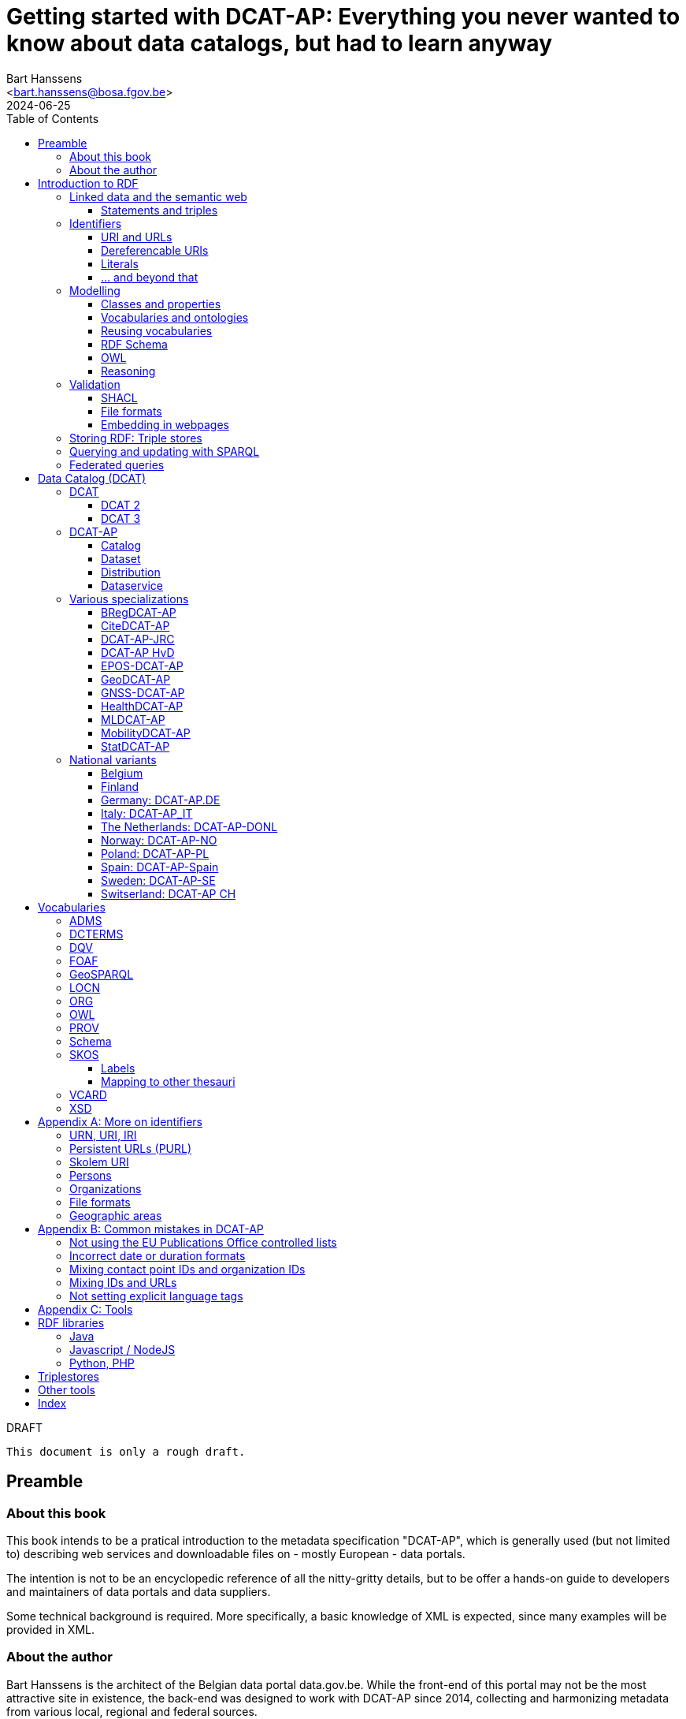 = Getting started with DCAT-AP: Everything you never wanted to know about data catalogs, but had to learn anyway
:author: Bart Hanssens
:email: <bart.hanssens@bosa.fgov.be>
:url-repo: https://github.com/Fedict/dcatbook/
:revdate: 2024-06-25
:source-highlighter: roug
:license-url: https://creativecommons.org/public-domain/cc0/
:license-title: CC0
:docinfo: shared
:doctype: book
:toc: left

.DRAFT
----
This document is only a rough draft.
----

[preface]
= Preamble

=== About this book

This book intends to be a pratical introduction to the metadata specification "DCAT-AP",
which is generally used (but not limited to) describing web services and 
downloadable files on - mostly European - data portals.

The intention is not to be an encyclopedic reference of all the nitty-gritty details,
but to be offer a hands-on guide to developers and maintainers of data portals 
and data suppliers.

Some technical background is required.
More specifically, a basic knowledge of XML is expected, since many examples will be provided in XML.

=== About the author

Bart Hanssens is the architect of the Belgian data portal data.gov.be.
While the front-end of this portal may not be the most attractive site in existence,
the back-end was designed to work with DCAT-AP since 2014,
collecting and harmonizing metadata from various local, regional and federal sources.

Bart contributed to the DCAT-AP specification, and the open source linked data library Eclipse RDF4J.

= Introduction to RDF

The following sections contains an quick introduction of RDF, 
the framework underpinning linked open data on the semantic web.

== Linked data and the semantic web

The World Wide Web (WWW) revolutionized the way information is shared across the globe:
from sharing cutting-edge research results - its original purpose - to clickbait about celebrities,
it's all on the web.

Problem is, while we humas are smart enough to figure out what a web page is all about,
HTML is mostly gibberish to those poor machines automating things for us.
Although browers can display images and text in a pleasing way,
they really can't differentiate between a hotel review and a sports article, based on HTML alone. 

So, clever minds came up with the idea of describing things in a meaningful (`semantic`) way,
and serving this information over the same HTTP-driven network as the human-centic web.
Including, of course, linking various sources together...

Enter `Resource Description Framework`, or RDF in short.

=== Statements and triples ===

[quote, Aristotle, 4th century BC]
Everything that comes in threes is perfect.

RDF is all about making _statements_, which are very basic sentences to describe something,
written down as a combination of exactly 3 parts (hence the name _triples_):

`<subject> <predicate> <object>`

.Example of statements

====

....
<John> <buys an> <apple>
<Jane> <is born in> <Paris>
....
====

Less is more...

So it is possible to express _everything_, albeit not necessarily in the most concise way.
For example, it requires multiple statements to express a sentence like 
`John has been working for ACME Corp since September 2015`

....
<John> <is an employee in> <Contract>
<ACME Corp> <is an employer in> <Contract>
<Contract> <starts in> "9/2015"
....

This also shows that statements can easily be linked, or more formally, 
the `object` of one statement can be the `subject` of numerous other statements and vice versa.

== Identifiers

Now, in order to be able to properly _link_ things, we need to _identify_ them first.
Which in turn means that identifiers have to be created and maintained,
preferably in a structured but decentralized way (so anyone can create identifiers).

Sounds familiar ? Links pointing to webpages (URLs) are exactly that.

=== URI and URLs

[NOTE]
====
With the exception of the `example.com` domain for documentation purposes, 
it is considered bad practice to "create" URIs in someone elses domain.
====

[NOTE]
====
`http://example.com` and `https://example.com` (note the `s`) are *not* the same identifier.
====

=== Dereferencable URIs

Dereferencable is a fancy way to say that a URI will actually return something meaningful when a browser 
or another tool accesses it.

In most cases, this is via a  HTTP GET request. Using the good old HTTP `Accept` header, 
it is possible to 

[NOTE]
====
A URI does not _have_ to be dereferencable in order to be useful, but it helps.
====


=== Literals

Not everything has to be an identifier, often a simple value or _literal_ will do just fine:
book titles, timestamps, house numbers... are just a few random examples.

==== Language tags and data types

Now, a very common use case for titles and descriptions is to have translations,
or at least an indication of the language.

Following the 
Turns out there is a shortcut: literal values can take a language tag _or_ a datatype (not both).

=== ... and beyond that

In a _graph_ or sometimes called a _context_ 

And more recently, RDF* (RDF-Star)


== Modelling

=== Classes and properties

Classes are 
For instance, a `Document`, a `Person`...

Classes may be subclasses of other (parent) classes

Properties
Properties may be subproperties of other (parent) properties.

Both class names and property names are case-sensitive.
By convention, class name start with an uppercase and property names with a lowercase.

[NOTE]
====
Properties are often not tightly coupled to classes,
allowing them to be reused across completely different classes.
====

=== Vocabularies and ontologies

A _vocabulary_ is a well-defined collection of classes and properties.

An _ontology_ is a vocabulary on steroids: not only does it contain definitions,
it also adds some logic constraints.
For instance, an ontology may not allow that something is both a `Document` and an `Organization` at the same time.

=== Reusing vocabularies

Vocabularies can be mixed and matched.

In fact, it's even a best practice to reuse existing ones when developping new vocabularies:
doing so reduces the learning curve for other parties,
and increases interoperability between different data sources.

In order to reuse vocabularies, one should be able to _find_ them first.
A great compilation of freely available vocabularies is the 
https://lov.linkeddata.es/[Linked Open Vocabularies] portal.

Another interesting source is https://joinup.ec.europa.eu/collection/semic-support-centre[SEMIC]:
it contains vocabularies specifically developed by / for administrations of the European Union,
including DCAT-AP.

=== RDF Schema


RDF Schema, or RDFS, is 

==== Describing classes

==== Describing properties

`Domain` and `Range`

Multiple domains are allowed.

Some properties are indeed very generic, e.g. a `name` property makes sense on a `Person` class,
but can be used on `Organizations` and `Images` as well.

[NOTE]
====
Unlike object-oriented programming, a property doesn't really belong to a specific class.

Which also means it's not a good idea to use the class name as part of the property name, 
e.g. `MyClass_Property`
====

Range:

The class a range points to, does not have to be part of the same vocabulary:
it is quite common to point to classes from well-known vocabularies.

=== OWL

Web Ontology Language (OWL) is much more complex. 

It's not even _one_ language, but a family of dialects ranging from fairly easy
to very expensive (in terms of computation power) to process.

Oh and yes, the abbreviation should have been `WOL`, but `OWL` sounds so much better... 

=== Reasoning

 If it looks like a duck, swims like a duck, and quacks like a duck, then it probably is a duck.

Vocabularies and ontologies do not magically turn RDF data into vast pools of knowledge.
It requires special tools, _reasoners_, to make assumptions and derive new facts
from the RDFS / OWL rulesets.

== Validation

While reasoners can be used to detect some inconsistencies in data, 
they don't quite fit the bill as a general data quality tool.

Even worse, reasoners can derive new statements and may come to logical but surprising results, 
which is typically not the intended behavior when performing low-level quality checks.

For instance, if an ontology specifies that a person can only live in 1 place at the same time,
and we throw the statements `Jane lives in Paris` and `Jane lives in London` into the mix,
a reasoner may conclude that `Paris` and `London` are actually the same place...

=== SHACL

Validation is relative new



=== File formats

RDF data can be _serialized_ to several file formats.

This may come in handy when using RDF data in non-RDF data flows,
though in practice - due to the flexible - 
doing so may not exactly be a walk in the park.

Let's compare a few common file formats using the following set of statements

.Set of statements
====
....
<vCard> <is a> <Standard>
<vCard> <has label> "Ontology for vCard"@en 
<vCard> <is published on> "22 May 2014"
....
====

==== N-Triples

[cols="1h,1"]
|===
|File extension | nt
|MIME type | application/n-triples
|See also | https://www.w3.org/TR/n-triples/
|===

N-Triples is a very simple text format: every line contains exactly one one unabbreviated statement.
It can easily be streamed, and works quite nice with well-know Unix command-line tools like `grep`.

The downside is that N-Triples files are quite verbose,
since the format does not allow the use of prefixes to abbreviate commonly used namespaces,
nor does the format provide options to group or structure statements in a visually appealing way ("pretty-printing").

.N-Triples file
====
....
<http://www.w3.org/2006/vcard/ns#> <http://www.w3.org/1999/02/22-rdf-syntax-ns#type> <http://purl.org/dc/terms/Standard> .
<http://www.w3.org/2006/vcard/ns#> <http://www.w3.org/1999/02/22-rdf-syntax-ns#label> "Ontology for vCard"@en .
<http://www.w3.org/2006/vcard/ns#> <http://purl.org/dc/terms/issued> "2014-05-14"^^<http://www.w3.org/2001/XMLSchema#date> .
....
====

==== Turtle

[cols="1h,1"]
|===
|File extension | ttl
|MIME type | text/turtle
|See also | https://www.w3.org/TR/turtle/
|===

Turtle is a slightly more complicated format, but it is much more compact and easier to read.
Namespace prefixes can be used, and some syntactic sugar is available to produce smaller and `prettier` files.

It is therefore often used for files that are likely to be viewed by subject experts, e.g. data models and thesauri.

The following example shows how the statements can (but don't have to) be nicely grouped together,
how namespaces prefixes can be used as a shorthand, 

Since the `rdf:type` predicate is used quite frequently (to indicate that a subject is of a certain class),
it can be abbreviated to just `a`.

.Turtle file
====
....
@prefix dct: <http://purl.org/dc/terms/> .
@prefix rdf: <http://www.w3.org/1999/02/22-rdf-syntax-ns#> .
@prefix xsd: <http://www.w3.org/2001/XMLSchema#> .

<http://www.w3.org/2006/vcard/ns#>:
  a dct:Standard ;
  rdf:label "Ontology for vCard"@en ;
  dct:issued "2014-05-14"^^xsd:date .
....
====

Modern RDF parsers also accept `PREFIX` instead of `@prefix`, 
to align with SPARQL's way of writing prefixes.

==== RDF/XML

[cols="1h,1"]
|===
|File extension | rdf (or xml)
|MIME type | application/rdf+xml
|See also | https://www.w3.org/TR/rdf-syntax-grammar/
|===

RDF/XML was one of the first serialization formats, 
which is not surprisingly since RDF was developed within the W3C consortium, 
which was also instrumental in the development of XML.

The format is quite generic and flexible, which also means that - even for small amounts of data - 
there are multiple ways to express the same data.

As with general XML files, indentation does not matter.

.RDF/XML file
====
....
<?xml version="1.0" encoding="utf-8" ?>
<rdf:RDF xmlns:rdf="http://www.w3.org/1999/02/22-rdf-syntax-ns#"
         xmlns:dct="http://purl.org/dc/terms/">

  <dct:Standard rdf:about="http://www.w3.org/2006/vcard/ns#">
    <rdf:label xml:lang="en">Ontology for vCard</rdf:label>
    <dct:issued rdf:datatype="http://www.w3.org/2001/XMLSchema#date">2014-05-14</dct:issued>
  </dct:Standard>

</rdf:RDF>
....
====

==== Less common formats

https://www.w3.org/TR/trig/[TriG] is an extension of Turtle.
It is (re)gaining some interest since it is one of the two formats (the other being JSON-LD)
to publish <<LDES-DCAT-AP>> feeds in.

https://www.w3.org/TeamSubmission/n3/[Notation 3] (or N3) is a superset of Turtle and TriG.
It can also be used to express logic rules.

https://www.w3.org/TR/n-quads/[N-Quads] is just <<N-Triples>> with a named graph as the fourth part of a statement.

https://www.rdfhdt.org/[HDT] is a binary read-only format.
If offers excellent compression and fast look-ups for simple queries, but it is not really standardized.
It is a popular format for <<LDF>>


==== JSON-LD

[cols="1h,1"]
|===
|File extension | jsonld
|MIME type | application/ld+json
|See also | https://www.w3.org/TR/json-ld11/
|===


One benefit of JSON-LD is that it can be transformed ("framed") to a fixed shape resembling a "normal" JSON structure.
This https://www.w3.org/TR/json-ld11-framing/[framing] is standardized.


=== Embedding in webpages

==== RDFa in HTML

https://www.w3.org/TR/rdfa-core/[RDF in Attributes], or RDFa, 
allows structured but non-RDF formats like HTML to embed RDF data in a non-disruptive way.

The benefit is that both the human-friendly HTML representation 
and the machine-friendly data are present in the same webpage,
which should make it easier to maintain both views.

At one time there were high hopes for this format, 
but most web content management systems lack decent support for RDFa.
A less complex variant, https://www.w3.org/TR/rdfa-lite/[RDF-Lite], was introduced, 
but didn't gain much traction either.
It probably didn't help that yet another (non-RDF) specification, Microdata, entered the market as well.

Nowadays the legacy of RDFa lives on in the more popular https://ogp.me[Open Graph] protocol,
developed and supported by Facebook to share info in a social media context. 
OGP was inspired by RDFa, but it is less complicated and thus easier to implement.

More information can be found in the https://www.w3.org/TR/rdfa-primer/[RDFa Primer],
and the https://rdfa.info/[RDFa portal].

==== JSON-LD in HTML

Search engines like Google benefit from structured data, and can use some 

See https://developers.google.com/search/docs/appearance/structured-data/dataset

== Storing RDF: Triple stores

RDF statements are often stored in specialized data stores, called _triple stores_.

Most of these triple stores offer import/export from multiple file formats,
and create/read/update/delete operations via the SPARQL query and update language.

It is, however, not always necessary to use a triple store to generate RDF data.
Sometimes a database and a template engine will do just fine.

== Querying and updating with SPARQL

When dealing with RDF, knowing https://www.w3.org/TR/sparql11-overview/[SPARQL]
isn't an absolute requirement but it certainly helps.

SPARQL consists of a https://www.w3.org/TR/sparql11-query/[query]
and an https://www.w3.org/TR/sparql11-update/[update] part.

The following query just selects the publication date and ID (URI) 
of a book with title "Hello world".

Note the use of a namespace prefix and placeholders `?s` and `?book`.
The names of the placeholders can be freely chosen.

.Simple SELECT query
====
....
PREFIX dcterms: <http://purl.org/dc/terms/>

SELECT ?book ?date
WHERE { ?book dcterms:issued ?date .
        ?book dcterms:title "Hello world" }
....
====

Somewhat confusingly, SPARQL Update has no `UPDATE` operation at all,
relying on a combination of `INSERT` and `DELETE` instead.

The next query changes the property from `dcterms:title` to `dcterms:abstract` 
if the title seems to be too long.

.Update using INSERT/DELETE
====
....
PREFIX dcterms: <http://purl.org/dc/terms/>

INSERT { ?s dcterms:abstract ?text } 
DELETE { ?s dcterms:title ?text }
WHERE { 
    ?s dcterms:title ?text .
       FILTER (STRLEN(?title} > 100)) 
    }
....
====


.Simple DELETE
====
....
PREFIX dcterms: <http://purl.org/dc/terms/>

DELETE WHERE { 
    ?s dcterms:title ?text .
    ?s ?p ?o
}
....
====

Additional tips and tricks can be found on https://www.bobdc.com/categories/sparql/[Bob Ducharme's blog]

== Federated queries

Linked Data Fragments


= Data Catalog (DCAT)

== DCAT

Is a very simple, based on <<DCTERMS>>


[plantuml]
....
title simplified model

Catalog - Dataset 
Dataset - Distribution

....

=== DCAT 2

DCAT version 2 adds better support for (web)services

=== DCAT 3

DCAT version 3 focusses on documenting series of related datasets.

It is up to the publishere of the datasets to decide what "related" means: 
it could be a collection of statistics published throughout the years, for instance, 
or a set of road maps, ...


== DCAT-AP


See also https://semiceu.github.io/DCAT-AP/releases/3.0.0/


=== Catalog

==== Describing the catalog



=== Dataset

==== Describing the dataset

`dct:title`

`dct:description`

`dcat:keyword`
`dcat:theme`

==== Licenses and rights


=== Distribution

==== Accessing and downloading

`dcat:accessURL`
`dcat:downloadURL`

=== Dataservice



== Various specializations

=== BRegDCAT-AP


See also https://github.com/SEMICeu/BregDCAT-AP

=== CiteDCAT-AP

See also https://ec-jrc.github.io/datacite-to-dcat-ap/

=== DCAT-AP-JRC

See also https://ec-jrc.github.io/dcat-ap-jrc/

=== DCAT-AP HvD
Implementing Regulation 2023/138/EU of 21 December 2022 laying down a list of specific high-value datasets and the arrangements for their publication and re-use

See also https://semiceu.github.io/DCAT-AP/releases/2.2.0-hvd/

=== EPOS-DCAT-AP

See also https://epos-eu.github.io/EPOS-DCAT-AP/

=== GeoDCAT-AP
Directive 2007/2/EC of 14 March 2007 establishing an Infrastructure for Spatial Information in the European Community (INSPIRE)

https://semiceu.github.io/GeoDCAT-AP/releases/

=== GNSS-DCAT-AP

See also https://zenodo.org/records/10955559

=== HealthDCAT-AP

See also https://healthdcat-ap.github.io/

=== MLDCAT-AP

See also https://semiceu.github.io/MLDCAT-AP/releases/2.0.0/

=== MobilityDCAT-AP
Directive 2010/40/EU of 7 July 2010 on the framework for the deployment of 
Intelligent Transport Systems in the field of road transport and for interfaces with other modes of transport (ITS)

See also https://w3id.org/mobilitydcat-ap/releases/

=== StatDCAT-AP

See also https://github.com/SEMICeu/StatDCAT-AP

== National variants

Besides the application profiles listed before, several countries have created their own variants,
which may slightly differ in the number of required properties.
Some of them may not be actively developed anymore.

=== Belgium
DCAT-AP-BE
DCAT-AP-VL

=== Finland
https://www.avoindata.fi/en/dcat-ap

=== Germany: DCAT-AP.DE
https://www.dcat-ap.de/def/dcatde/2.0/spec/

=== Italy: DCAT-AP_IT
https://www.dati.gov.it/content/dcat-ap-it-v10-profilo-italiano-dcat-ap-0

=== The Netherlands: DCAT-AP-DONL
https://dataoverheid.github.io/dcat-ap-donl/

=== Norway: DCAT-AP-NO
https://data.norge.no/specification/dcat-ap-no

=== Poland: DCAT-AP-PL
https://dane.gov.pl/dcat-ap-pl/

=== Spain: DCAT-AP-Spain

=== Sweden: DCAT-AP-SE
https://docs.dataportal.se/dcat/en/

=== Switserland: DCAT-AP CH
https://www.dcat-ap.ch/

= Vocabularies

The following section provides an introduction to vocabularies that are commonly used with,
or referred to by, DCAT-AP.

Once again the aim is not to give a complete overview,
but to provide some background information on the most important classes and properties
within the context of data catalogs.

== ADMS

[cols="1h,1"]
|===
|Full name | Asset Description Metadata Schema
|Namespace | http://www.w3.org/ns/adms#
|Prefix | adms
|See also | https://semiceu.github.io/ADMS/releases/2.00/
|Classes | Identifier
|Properties | identifier, sample 
|===



== DCTERMS

[cols="1h,1"]
|===
|Full name | Dublin Core Metadata Initiative Terms
|Namespace | http://purl.org/dc/terms/
|Prefix | dcterms (or soemtimes dc or dct)
|See also | https://www.dublincore.org/specifications/dublin-core/dcmi-terms/
|Classes | FileFormat, Frequency, LicenseDocument, LinguisticSystem, Location, 
            MediaType, MediaTypeOrExtent, PeriodOfTime, ProvenanceStatement, 
            RightsStatement, Standard
|Properties | accessRights, accrualPeriodicity, available, conformsTo, contributor, 
            created, creator, description, format, identifier, issued, language, 
            license, modified, provenance, publisher, references, relation, rights, 
            rightsHolder, source, spatial, subject, title, type
|===

DCAT leans heavily on the popular and well-supported Dublin Core vocabulary.

The date properties `created`, `issued`, `modified`

The `title` and `description` properties are free text values to provide a meaningful title and description of a subject.
It is not uncommon to provide titles and/or descriptions in multiple languages, 
with a tag to indicate the language.
Even when there is only one title or description, it is a good idea to add a language tag anyway,
in case the value needs to be machine-translated or combined with other datasets in a multilingual context.

 `creator`, `contributor`, `rightsHolder`

`accessRights, `license`, `rights`, the latter two pointing to `LicenseDocument` and `RightsStatement` classes. 

`conformsTo`, `Standard` class

A more compelling name for `accrualPeriodicity` would be probably be update frequency,
since the range of the property is a `Frequency` class.

[NOTE]
====
Most people will associate Dublin with the capital of Ireland, 
but in this case it refers to Dublin in Ohio, USA.
====

== DQV

[cols="1h,1"]
|===
|Full name | Data Quality Vocabulary
|Namespace | http://www.w3.org/ns/dqv#.
|Prefix | dqv
|See also | https://www.w3.org/TR/vocab-dqv/
|===


== FOAF

[cols="1h,1"]
|===
|Full name | Friend-of-a-Friend
|Namespace | http://xmlns.com/foaf/0.1/
|Prefix | foaf
|See also | http://xmlns.com/foaf/spec/
|Classes | Agent, Document, Organization, Person
|Properties | familyName, givenName, homepage, name, page, primaryTopic
|===


There is some overlap with other vocabularies like <<VCARD>> and <<Schema>>

A `Person` or an `Organization`, acting an an `Agent`
`

== GeoSPARQL

[cols="1h,1"]
|===
|Full name | GeoSPARQL Ontology
|Namespace | http://www.opengis.net/ont/geosparql#
|Prefix | geo (or gsp)
|See also | http://www.opengis.net/doc/IS/geosparql/1.1
|Data types | wkt
|===


== LOCN

[cols="1h,1"]
|===
|Full name | Location Core Vocabulary
|Namespace | http://www.w3.org/ns/locn#
|Prefix | locn
|See also | https://www.w3.org/ns/legacy_locn
|Classes | 
|Properties |
|===

Physical location

It was developed under the ISA program
A newer version is being developed under the SEMIC.eu umbrella as the
https://semiceu.github.io/Core-Location-Vocabulary/[Core Location Vocabulary]

== ORG


== OWL

[cols="1h,1"]
|===
|Full name | Web Ontology Language
|Namespace | http://www.w3.org/2002/07/owl#
|Prefix | owl
|See also | https://www.w3.org/TR/owl2-rdf-based-semantics/
|Classes | 
|Properties | sameAs, versionInfo
|===

While OWL is used to describe ontologies, some OWL properties do pop up in datasets as well.

`owl:versionInfo' is sometimes used to add a version number or label to datasets.

`owl:sameAs` can be used to indicate that two different URIs are actually describing the exact same thing.
This may have some unintended side-effects when a reasoner comes into play, 
because it implies that any statement about A is also a statement about B and vice versa,
so use with care.

An alternative approach is to use the `skos:exactMatch` property, 
which merely indicates that different subjects match, without affecting reasoning.

== PROV

[cols="1h,1"]
|===
|Full name | Provenance Ontology
|Namespace | http://www.w3.org/ns/prov#
|Prefix | prov
|See also | https://www.w3.org/TR/prov-o/
|Properties | endDate, startDate
|===


== Schema

[cols="1h,1"]
|===
|Full name | Schema.org
|Namespace | https://schema.org/
|Prefix | schema (or sdo)
|See also | https://schema.org
|Properties | endDate, startDate
|===

Schema.org is a massive collection of useful classes and properties.
Founded by search engins Google, Yahoo, (Microsoft) Bing and Yandex,
it features an interesting mix of e-commerce, health and other topics .

DCAT originally used `schema:startDate` and `schema:endDate` to indicate the temporal coverage of a dataset,
but DCAT version 2 added two very similar properties `dcat:startDate`and `dcat:endDate`.

See https://github.com/w3c/dxwg/issues/85 for an in-depth discussion on why these properties were duplicated.
Most readers only need to remember that the `dcat:`-versions are now the preferred way to document start and end date.

== SKOS

[cols="1h,1"]
|===
|Full name | Simple Knowledge Organization System
|Namespace | http://www.w3.org/2004/02/skos/core#
|Prefix | skos
|See also | https://www.w3.org/TR/skos-reference/ and https://www.w3.org/TR/skos-primer/
|Classes | Concept, ConceptScheme
|Properties | altLabel, broader, hasTopConcept, inScheme, narrower, notation, 
            prefLabel, sameAs, topConceptOf
|===

It is very well suited to publish code lists and 

A _term_ (entry in a thesauri) 
`skos:Concept`

The `skos:broader` (and the inverse property `skos:narrower`) is used to create hierachical structures.

=== Labels

Every term should have a preferred label `skos:prefLabel` (possibly in multiple languages), 
and may have multiple alternative labels `skos:altLabel` 

In addition - or instead of a - prefLabel

=== Mapping to other thesauri

It is also possible to compare terms in one thesaurus with terms belonging to another thesaurus,
using the `skos:broadMatch`, `skos:narrowMatch`, `skos:closeMatch` and `skos:exactMatch` properties.


The EU Publications Office publishes various code lists and thesauri in SKOS,
ranging from simple lists like the https://op.europa.eu/en/web/eu-vocabularies/authority-tables[Authority tables]
to massive thesauri like https://op.europa.eu/en/web/eu-vocabularies/thesauri[EUROVOC]

== VCARD

[cols="1h,1"]
|===
|Full name | vCard Ontology
|Namespace | http://www.w3.org/2006/vcard/ns#
|Prefix | vcard
|See also | https://www.w3.org/TR/vcard-rdf/
|Classes | Individual, Kind, Organization
|Properties | fn, hasEmail
|===

Is a bit...messy. 


== XSD

[cols="1h,1"]
|===
|Full name | XML Schema Part 2: Datatypes
|Namespace | http://www.w3.org/2001/XMLSchema#
|Prefix | xsd
|See also | http://www.w3.org/TR/xmlschema-2/
|Data types | anyURI, date, dateTime, decimal, duration, integer 
|===

The `anyURI` can be used to indicate that a literal value must follow the format of a URI.
For instance, the URL of a webpage or a mailto-link.
This is much less used than one may expect, because e.g. a `dcat:landingPage` must be an RDF _resource_
(which cannot take a data type), not a _literal_.

The `integer` data type is used to express positive or negative numeric values without decimal point.
It does not impose upper- or lower limits,
so be careful when mapping xsd:integers to `int` data types in programming languages like PHP, Java or c,
or SQL databases like Postgresql or MySQL. You may need to use bigger data types like `bigint` instead.
  
The same goes to some extent for the `decimal` data type for numeric values with a decimal point.
It has arbitrary precision, meaning that a `float` or even a `double` might not cut it to 
preserve all significant digits.

The `date` and `dateTime` data types are heavily based on ISO8601, but not exactly the same in some corner cases.
Both data types can take a timezone.

The lesser known `duration` is used to document a period of time, measured in various units of time.

[appendix]
= More on identifiers

=== URN, URI, IRI

=== Persistent URLs (PURL)

A persistent URL (or PURL in short) is nothing more (and nothing less) than an URL that does not change.
For how long ? Basically forever... once a PURL has been created, it is supposed to remain available and 
unchanged until the dawn of time.

=== Skolem URI

=== Persons

It is sometimes useful to add metadata about individuals to datasets.
Researchers, for instance, often want to be mentioned as the author of - or a contributor to - a dataset or scientific paper.

Unfortunately names are unlikely to be unique - just imagine how many `John Smith`'s there are -
so it's not always possible to 


orcid

=== Organizations


https://opencorporates.org[OpenCorporates] collects information from 

ror

=== File formats

DCAT-AP requires the use of the Publication Office's 
https://op.europa.eu/en/web/eu-vocabularies/concept-scheme/-/resource?uri=http://publications.europa.eu/resource/authority/file-type[File type autority table] 
for `dct:format` URIs

However, the dcat properties `dcat:mediaType`, `dcat:compressFormat`, `dcat:packageFormat` should all be using URIS of registered IANA mimetypes.

Note that there isn't always a registered IANA mimetype when there is an entry in the Publication Offices's authority table, or vice versa.

In general, the Publication Office is quite flexible in adding new file formats.
Everyone can make suggestions via the `Contribut`] button on the
https://op.europa.eu/en/web/eu-vocabularies/concept-scheme/-/resource?uri=http://publications.europa.eu/resource/authority/file-type[File type overview page].

IANA procedures are a bit more strict, especially when it comes down to registering vendor-specific formats,
but they too offer a https://www.iana.org/form/media-types[webform] to submit suggestions.

=== Geographic areas

Geonames.org

[appendix]
= Common mistakes in DCAT-AP


=== Not using the EU Publications Office controlled lists

Some portals claim to adhere to DCAT-AP, but are in fact producing DCAT.

=== Incorrect date or duration formats


=== Mixing contact point IDs and organization IDs

=== Mixing IDs and URLs

This can lead to undesired side-effects when quering / combining data.


=== Not setting explicit language tags

[appendix]
= Tools


The https://joinup.ec.europa.eu/collection/interoperability-test-bed-repository/solution/interoperability-test-bed[Interop TestBed]


== RDF libraries

=== Java
https://jena.apache.org/[Apache Jena] and https://rdf4j.org/[Eclipse RDF4J]
are two popular open source libraries to read, write and convert RDF data.

Both include in-memory and on disk triple stores.
Jena provides various a couple of built-in reasoners, 
while RDF4J features an excellent SHACL validation engine.

=== Javascript / NodeJS

https://rdf.js.org/[RDFJS] is a series of RDF libraries for Javascript

https://comunica.dev/[Comunica] makes it easy to query RDF without having to be a seasoned RDF expert

https://github.com/zazuko/rdf-validate-shacl[Zazuko Validate SHACL] is a SHACL engine

https://github.com/rdf-ext/shacl-engine[SHACL Engine] is another SHACL engine, claiming to be much faster

=== Python, PHP

The https://librdf.org/[Redland RDF Libraries] are a set of libraries and tools written in c,
with bindings for Python and PHP

== Triplestores

In addition to the triplestores provided by Jena, RDF4J and LibRDF

The following commercial data stores can be seemingly used with Eclipse RDF4J:

* https://www.ontotext.com/products/graphdb/[Ontotext GraphDB]
* https://www.oracle.com/database/graph/downloads.html[Oracle Graph server]
* https://www.stardog.com/[StarDog]

Another popular data store is https://virtuoso.openlinksw.com/[OpenLink Virtuoso],
an open source version is available.


== Other tools

https://prefix.cc/[Prefix.cc] makes it easy find the preferred namespace prefix
for a given namespace, and vice versa.

https://www.easyrdf.org/converter[EasyRDF] is an online tool to quickly convert
RDF snippets into another format. While it is useful for testing,
it is not intended for converting large files.


==

[index]
== Index

